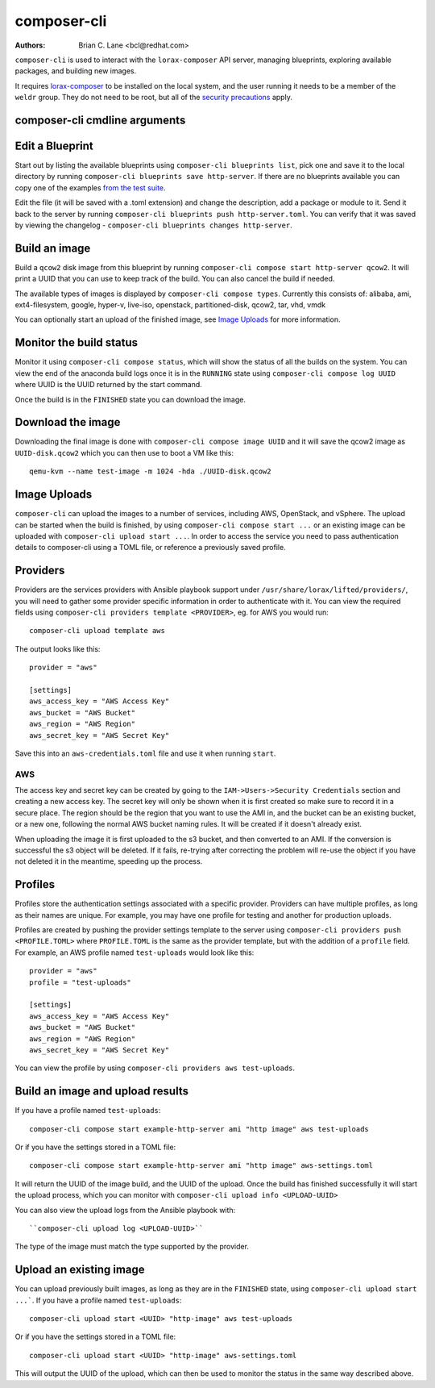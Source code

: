composer-cli
============

:Authors:
    Brian C. Lane <bcl@redhat.com>

``composer-cli`` is used to interact with the ``lorax-composer`` API server, managing blueprints, exploring available packages, and building new images.

It requires `lorax-composer <lorax-composer.html>`_ to be installed on the
local system, and the user running it needs to be a member of the ``weldr``
group. They do not need to be root, but all of the `security precautions
<lorax-composer.html#security>`_ apply.

composer-cli cmdline arguments
------------------------------

.. argparse::
   :ref: composer.cli.cmdline.composer_cli_parser
   :prog: composer-cli

Edit a Blueprint
----------------

Start out by listing the available blueprints using ``composer-cli blueprints
list``, pick one and save it to the local directory by running ``composer-cli
blueprints save http-server``. If there are no blueprints available you can
copy one of the examples `from the test suite
<https://github.com/weldr/lorax/tree/master/tests/pylorax/blueprints/>`_.

Edit the file (it will be saved with a .toml extension) and change the
description, add a package or module to it. Send it back to the server by
running ``composer-cli blueprints push http-server.toml``. You can verify that it was
saved by viewing the changelog - ``composer-cli blueprints changes http-server``.

Build an image
----------------

Build a ``qcow2`` disk image from this blueprint by running ``composer-cli
compose start http-server qcow2``. It will print a UUID that you can use to
keep track of the build. You can also cancel the build if needed.

The available types of images is displayed by ``composer-cli compose types``.
Currently this consists of: alibaba, ami, ext4-filesystem, google, hyper-v,
live-iso, openstack, partitioned-disk, qcow2, tar, vhd, vmdk

You can optionally start an upload of the finished image, see `Image Uploads`_ for
more information.


Monitor the build status
------------------------

Monitor it using ``composer-cli compose status``, which will show the status of
all the builds on the system. You can view the end of the anaconda build logs
once it is in the ``RUNNING`` state using ``composer-cli compose log UUID``
where UUID is the UUID returned by the start command.

Once the build is in the ``FINISHED`` state you can download the image.

Download the image
------------------

Downloading the final image is done with ``composer-cli compose image UUID`` and it will
save the qcow2 image as ``UUID-disk.qcow2`` which you can then use to boot a VM like this::

    qemu-kvm --name test-image -m 1024 -hda ./UUID-disk.qcow2


Image Uploads
-------------

``composer-cli`` can upload the images to a number of services, including AWS,
OpenStack, and vSphere. The upload can be started when the build is finished,
by using ``composer-cli compose start ...`` or an existing image can be uploaded
with ``composer-cli upload start ...``. In order to access the service you need
to pass authentication details to composer-cli using a TOML file, or reference
a previously saved profile.


Providers
---------

Providers are the services providers with Ansible playbook support under
``/usr/share/lorax/lifted/providers/``, you will need to gather some provider
specific information in order to authenticate with it. You can view the
required fields using ``composer-cli providers template <PROVIDER>``, eg. for AWS
you would run::

    composer-cli upload template aws

The output looks like this::

    provider = "aws"

    [settings]
    aws_access_key = "AWS Access Key"
    aws_bucket = "AWS Bucket"
    aws_region = "AWS Region"
    aws_secret_key = "AWS Secret Key"

Save this into an ``aws-credentials.toml`` file and use it when running ``start``.

AWS
^^^

The access key and secret key can be created by going to the
``IAM->Users->Security Credentials`` section and creating a new access key. The
secret key will only be shown when it is first created so make sure to record
it in a secure place. The region should be the region that you want to use the
AMI in, and the bucket can be an existing bucket, or a new one, following the
normal AWS bucket naming rules. It will be created if it doesn't already exist.

When uploading the image it is first uploaded to the s3 bucket, and then
converted to an AMI.  If the conversion is successful the s3 object will be
deleted. If it fails, re-trying after correcting the problem will re-use the
object if you have not deleted it in the meantime, speeding up the process.


Profiles
--------

Profiles store the authentication settings associated with a specific provider.
Providers can have multiple profiles, as long as their names are unique. For
example, you may have one profile for testing and another for production
uploads.

Profiles are created by pushing the provider settings template to the server using
``composer-cli providers push <PROFILE.TOML>`` where ``PROFILE.TOML`` is the same as the
provider template, but with the addition of a ``profile`` field. For example, an AWS
profile named ``test-uploads`` would look like this::

    provider = "aws"
    profile = "test-uploads"

    [settings]
    aws_access_key = "AWS Access Key"
    aws_bucket = "AWS Bucket"
    aws_region = "AWS Region"
    aws_secret_key = "AWS Secret Key"

You can view the profile by using ``composer-cli providers aws test-uploads``.


Build an image and upload results
---------------------------------

If you have a profile named ``test-uploads``::

    composer-cli compose start example-http-server ami "http image" aws test-uploads

Or if you have the settings stored in a TOML file::

    composer-cli compose start example-http-server ami "http image" aws-settings.toml

It will return the UUID of the image build, and the UUID of the upload. Once
the build has finished successfully it will start the upload process, which you
can monitor with ``composer-cli upload info <UPLOAD-UUID>``

You can also view the upload logs from the Ansible playbook with::

    ``composer-cli upload log <UPLOAD-UUID>``

The type of the image must match the type supported by the provider.


Upload an existing image
------------------------

You can upload previously built images, as long as they are in the ``FINISHED`` state, using ``composer-cli upload start ...```. If you have a profile named ``test-uploads``::

    composer-cli upload start <UUID> "http-image" aws test-uploads

Or if you have the settings stored in a TOML file::

    composer-cli upload start <UUID> "http-image" aws-settings.toml

This will output the UUID of the upload, which can then be used to monitor the status in the same way
described above.
